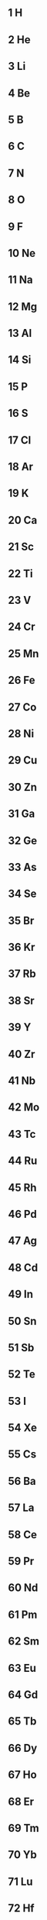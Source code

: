 ** 1 H 
** 2 He 
** 3 Li 
** 4 Be 
** 5 B 
** 6 C 
** 7 N 
** 8 O 
** 9 F 
** 10 Ne 
** 11 Na 
** 12 Mg 
** 13 Al 
** 14 Si 
** 15 P 
** 16 S 
** 17 Cl 
** 18 Ar 
** 19 K 
** 20 Ca 
** 21 Sc 
** 22 Ti 
** 23 V 
** 24 Cr 
** 25 Mn 
** 26 Fe 
** 27 Co 
** 28 Ni 
** 29 Cu 
** 30 Zn 
** 31 Ga 
** 32 Ge 
** 33 As 
** 34 Se 
** 35 Br 
** 36 Kr 
** 37 Rb 
** 38 Sr 
** 39 Y 
** 40 Zr 
** 41 Nb 
** 42 Mo 
** 43 Tc 
** 44 Ru 
** 45 Rh 
** 46 Pd 
** 47 Ag 
** 48 Cd 
** 49 In 
** 50 Sn 
** 51 Sb 
** 52 Te 
** 53 I 
** 54 Xe 
** 55 Cs 
** 56 Ba 
** 57 La 
** 58 Ce 
** 59 Pr 
** 60 Nd 
** 61 Pm 
** 62 Sm 
** 63 Eu 
** 64 Gd 
** 65 Tb 
** 66 Dy 
** 67 Ho 
** 68 Er 
** 69 Tm 
** 70 Yb 
** 71 Lu 
** 72 Hf 
** 73 Ta 
** 74 W 
** 75 Re 
** 76 Os 
** 77 Ir 
** 78 Pt 
** 79 Au 
** 80 Hg 
** 81 Tl 
** 82 Pb 
** 83 Bi 
** 84 Po 
** 85 At 
** 86 Rn 
** 87 Fr 
** 88 Ra 
** 89 Ac 
** 90 Th 
** 91 Pa 
** 92 U 
** 93 Np 
** 94 Pu 
** 95 Am 
** 96 Cm 
** 97 Bk 
** 98 Cf 
** 99 Es 
** 100 Fm 
** 101 Md 
** 102 No 
** 103 Lr 
** 104 Rf 
** 105 Db 
** 106 Sg 
** 107 Bh 
** 108 Hs 
** 109 Mt 
** 110 Ds 
** 111 Rg 
** 112 Cn 
** 113 Nh 
** 114 Fl 
** 115 Mc 
** 116 Lv 
** 117 Ts 
** 118 Og 

